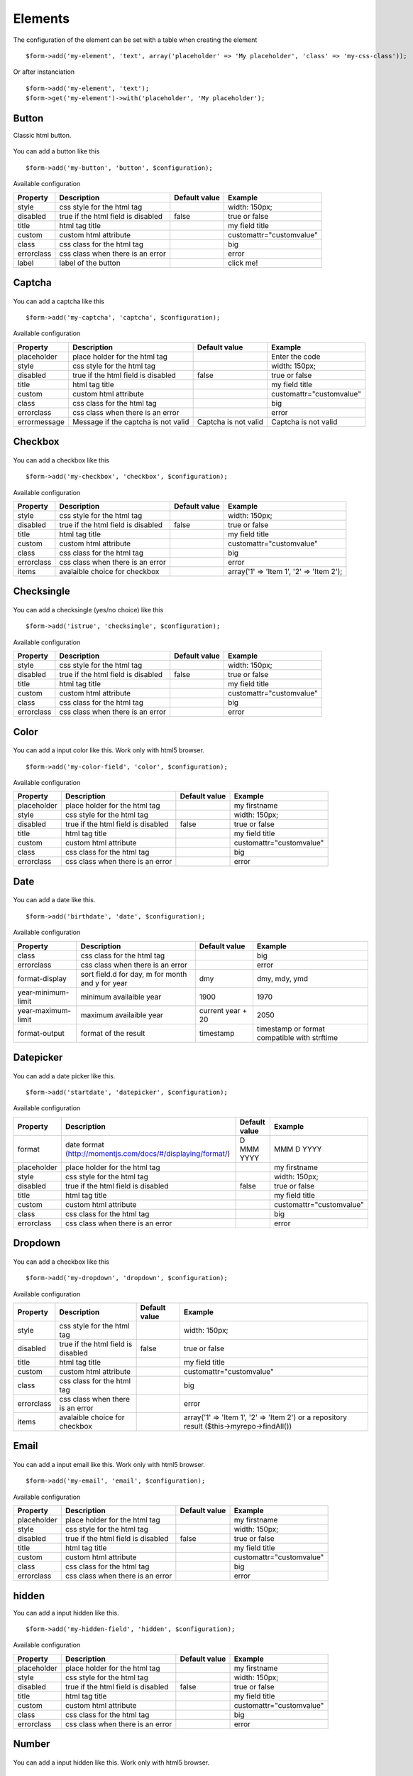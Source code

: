 .. _elements:

Elements
=========


.. only:: html

	**Table of content:**

	.. contents::
		:local:
		:depth: 1

.. _elements-general:

The configuration of the element can be set with a table when creating the element

::

	$form->add('my-element', 'text', array('placeholder' => 'My placeholder', 'class' => 'my-css-class'));
	
Or after instanciation 

::
	
	$form->add('my-element', 'text');
	$form->get('my-element')->with('placeholder', 'My placeholder');


.. _elements-button:

Button
------

Classic html button.

.. figure:: ../Images/button.png
   
You can add a button like this

::

	$form->add('my-button', 'button', $configuration);

Available configuration

============  ===================================  ======================  ===================================================
Property      Description                          Default value           Example
============  ===================================  ======================  ===================================================
style         css style for the html tag                                   width: 150px;
disabled      true if the html field is disabled   false                   true or false
title         html tag title                                               my field title
custom        custom html attribute                                        customattr="customvalue"
class         css class for the html tag                                   big
errorclass    css class when there is an error                             error
label         label of the button                                          click me!
============  ===================================  ======================  ===================================================


.. _elements-captcha:

Captcha
-------

.. figure:: ../Images/captcha.png

You can add a captcha like this

::

	$form->add('my-captcha', 'captcha', $configuration);

Available configuration

============  ===================================  ======================  ===================================================
Property      Description                          Default value           Example
============  ===================================  ======================  ===================================================
placeholder   place holder for the html tag                                Enter the code
style         css style for the html tag                                   width: 150px;
disabled      true if the html field is disabled   false                   true or false
title         html tag title                                               my field title
custom        custom html attribute                                        customattr="customvalue"
class         css class for the html tag                                   big
errorclass    css class when there is an error                             error
errormessage  Message if the captcha is not valid  Captcha is not valid    Captcha is not valid
============  ===================================  ======================  ===================================================


.. _elements-checkbox:

Checkbox
--------

.. figure:: ../Images/checkbox.png
   
You can add a checkbox like this

::

	$form->add('my-checkbox', 'checkbox', $configuration);

Available configuration

============  ===================================  ======================  ===================================================
Property      Description                          Default value           Example
============  ===================================  ======================  ===================================================
style         css style for the html tag                                   width: 150px;
disabled      true if the html field is disabled   false                   true or false
title         html tag title                                               my field title
custom        custom html attribute                                        customattr="customvalue"
class         css class for the html tag                                   big
errorclass    css class when there is an error                             error
items         avalaible choice for checkbox                                array('1' => 'Item 1', '2' => 'Item 2');
============  ===================================  ======================  ===================================================


.. _elements-checksingle:

Checksingle
-----------

.. figure:: ../Images/checksingle.png
   
You can add a checksingle (yes/no choice) like this

::

	$form->add('istrue', 'checksingle', $configuration);

Available configuration

============  ===================================  ======================  ===================================================
Property      Description                          Default value           Example
============  ===================================  ======================  ===================================================
style         css style for the html tag                                   width: 150px;
disabled      true if the html field is disabled   false                   true or false
title         html tag title                                               my field title
custom        custom html attribute                                        customattr="customvalue"
class         css class for the html tag                                   big
errorclass    css class when there is an error                             error
============  ===================================  ======================  ===================================================


.. _elements-color:

Color
-----

.. figure:: ../Images/color.png

You can add a input color like this. Work only with html5 browser.

::

	$form->add('my-color-field', 'color', $configuration);

Available configuration

============  ===================================  ======================  ===================================================
Property      Description                          Default value           Example
============  ===================================  ======================  ===================================================
placeholder   place holder for the html tag                                my firstname
style         css style for the html tag                                   width: 150px;
disabled      true if the html field is disabled   false                   true or false
title         html tag title                                               my field title
custom        custom html attribute                                        customattr="customvalue"
class         css class for the html tag                                   big
errorclass    css class when there is an error                             error
============  ===================================  ======================  ===================================================


.. _elements-date:

Date
----

.. figure:: ../Images/date.png

You can add a date like this.

::

	$form->add('birthdate', 'date', $configuration);

Available configuration

===================  =================================================  ======================  ===================================================
Property             Description                                        Default value           Example
===================  =================================================  ======================  ===================================================
class                css class for the html tag                                                 big
errorclass           css class when there is an error                                           error
format-display       sort field.d for day, m for month and y for year   dmy                     dmy, mdy, ymd 
year-minimum-limit   minimum availaible year                            1900                    1970
year-maximum-limit   maximum availaible year                            current year + 20       2050
format-output        format of the result                               timestamp               timestamp or format compatible with strftime
===================  =================================================  ======================  ===================================================


.. _elements-datepicker:

Datepicker
----------

.. figure:: ../Images/datepicker.png

You can add a date picker like this.

::

	$form->add('startdate', 'datepicker', $configuration);

Available configuration

===================  ============================================================  ======================  ===================================================
Property             Description                                                    Default value           Example
===================  ============================================================  ======================  ===================================================
format               date format (http://momentjs.com/docs/#/displaying/format/)   D MMM YYYY              MMM D YYYY
placeholder          place holder for the html tag                                                         my firstname
style                css style for the html tag                                                            width: 150px;
disabled             true if the html field is disabled                            false                   true or false
title                html tag title                                                                        my field title
custom               custom html attribute                                                                 customattr="customvalue"
class                css class for the html tag                                                            big
errorclass           css class when there is an error                                                      error
===================  ============================================================  ======================  ===================================================


.. _elements-dropdown:

Dropdown
--------

.. figure:: ../Images/dropdown.png

You can add a checkbox like this

::

	$form->add('my-dropdown', 'dropdown', $configuration);

Available configuration

============  ===================================  ======================  ===================================================
Property      Description                          Default value           Example
============  ===================================  ======================  ===================================================
style         css style for the html tag                                   width: 150px;
disabled      true if the html field is disabled   false                   true or false
title         html tag title                                               my field title
custom        custom html attribute                                        customattr="customvalue"
class         css class for the html tag                                   big
errorclass    css class when there is an error                             error
items         avalaible choice for checkbox                                array('1' => 'Item 1', '2' => 'Item 2') or a repository result ($this->myrepo->findAll())
============  ===================================  ======================  ===================================================


.. _elements-email:

Email
-----

.. figure:: ../Images/email.png

You can add a input email like this. Work only with html5 browser.

::

	$form->add('my-email', 'email', $configuration);

Available configuration

============  ===================================  ======================  ===================================================
Property      Description                          Default value           Example
============  ===================================  ======================  ===================================================
placeholder   place holder for the html tag                                my firstname
style         css style for the html tag                                   width: 150px;
disabled      true if the html field is disabled   false                   true or false
title         html tag title                                               my field title
custom        custom html attribute                                        customattr="customvalue"
class         css class for the html tag                                   big
errorclass    css class when there is an error                             error
============  ===================================  ======================  ===================================================


.. _elements-hidden:

hidden
------

You can add a input hidden like this.

::

	$form->add('my-hidden-field', 'hidden', $configuration);

Available configuration

============  ===================================  ======================  ===================================================
Property      Description                          Default value           Example
============  ===================================  ======================  ===================================================
placeholder   place holder for the html tag                                my firstname
style         css style for the html tag                                   width: 150px;
disabled      true if the html field is disabled   false                   true or false
title         html tag title                                               my field title
custom        custom html attribute                                        customattr="customvalue"
class         css class for the html tag                                   big
errorclass    css class when there is an error                             error
============  ===================================  ======================  ===================================================


.. _elements-number:

Number
------

.. figure:: ../Images/number.png

You can add a input hidden like this. Work only with html5 browser.

::

	$form->add('my-number-field', 'number', $configuration);

Available configuration

============  ===================================  ======================  ===================================================
Property      Description                          Default value           Example
============  ===================================  ======================  ===================================================
placeholder   place holder for the html tag                                my firstname
style         css style for the html tag                                   width: 150px;
disabled      true if the html field is disabled   false                   true or false
title         html tag title                                               my field title
custom        custom html attribute                                        customattr="customvalue"
class         css class for the html tag                                   big
errorclass    css class when there is an error                             error
min           minimum number                                               10
max           maximum number                                               100
step          increment step between each number   1                       10
============  ===================================  ======================  ===================================================


.. _elements-password:

Password
--------

.. figure:: ../Images/password.png

You can add a input password like this.

::

	$form->add('my-password', 'password', $configuration);

Available configuration

============  ===================================  ======================  ===================================================
Property      Description                          Default value           Example
============  ===================================  ======================  ===================================================
placeholder   place holder for the html tag                                my firstname
style         css style for the html tag                                   width: 150px;
disabled      true if the html field is disabled   false                   true or false
title         html tag title                                               my field title
custom        custom html attribute                                        customattr="customvalue"
class         css class for the html tag                                   big
errorclass    css class when there is an error                             error
encrypt       if true, password is encrypt         false                   true
fill_value    if true, add current value in html   false                   true
============  ===================================  ======================  ===================================================



.. _elements-radio:

Radio button
------------

.. figure:: ../Images/radio.png

You can add a checkbox like this

::

	$form->add('my-radiobutton', 'radio', $configuration);

Available configuration

============  ===================================  ======================  ===================================================
Property      Description                          Default value           Example
============  ===================================  ======================  ===================================================
style         css style for the html tag                                   width: 150px;
disabled      true if the html field is disabled   false                   true or false
title         html tag title                                               my field title
custom        custom html attribute                                        customattr="customvalue"
class         css class for the html tag                                   big
errorclass    css class when there is an error                             error
items         avalaible choice for checkbox                                array('1' => 'Item 1', '2' => 'Item 2');
============  ===================================  ======================  ===================================================


.. _elements-range:

Range
-----

.. figure:: ../Images/range.png

You can add a input hidden like this. Work only with html5 browser.

::

	$form->add('my-range-field', 'range', $configuration);

Available configuration

============  ===================================  ======================  ===================================================
Property      Description                          Default value           Example
============  ===================================  ======================  ===================================================
placeholder   place holder for the html tag                                my firstname
style         css style for the html tag                                   width: 150px;
disabled      true if the html field is disabled   false                   true or false
title         html tag title                                               my field title
custom        custom html attribute                                        customattr="customvalue"
class         css class for the html tag                                   big
errorclass    css class when there is an error                             error
min           minimum number                                               10
max           maximum number                                               100
step          increment step between each number   1                       10
============  ===================================  ======================  ===================================================


.. _elements-rating:

Radio button
------------

.. figure:: ../Images/rating.png

You can add a rating element like this

::

	$form->add('my-rating', 'rating', $configuration);

Available configuration

============  ===================================  ======================  ===================================================
Property      Description                          Default value           Example
============  ===================================  ======================  ===================================================
style         css style for the html tag                                   width: 150px;
disabled      true if the html field is disabled   false                   true or false
title         html tag title                                               my field title
custom        custom html attribute                                        customattr="customvalue"
class         css class for the html tag                                   big
errorclass    css class when there is an error                             error
min           score min                            1                       10
max           score max                            5                       50
step          step between score                   1                       2
label         label of item                        ★
============  ===================================  ======================  ===================================================


.. _elements-recaptcha:

ReCaptcha
---------

.. figure:: ../Images/recaptcha.png
   
You can add a recaptcha like this

::

	$form->add('my-recaptcha', 'recaptcha', $configuration);

Available configuration

============  ===================================  ======================  ===================================================
Property      Description                          Default value           Example
============  ===================================  ======================  ===================================================
publicKey     Your api public key (required)
privateKey    Your api private key (required)
errormessage  Message if the captcha is not valid  Captcha is not valid    Captcha is not valid
============  ===================================  ======================  ===================================================


.. _elements-submit:

Submit
------

.. figure:: ../Images/submit.png

You can add a submit button like this

::

	$form->add('my-button', 'submit', $configuration);

Available configuration

============  ===================================  ======================  ===================================================
Property      Description                          Default value           Example
============  ===================================  ======================  ===================================================
style         css style for the html tag                                   width: 150px;
disabled      true if the html field is disabled   false                   true or false
title         html tag title                                               my field title
custom        custom html attribute                                        customattr="customvalue"
class         css class for the html tag                                   big
errorclass    css class when there is an error                             error
label         label of the button                                          click me!
============  ===================================  ======================  ===================================================


.. _elements-tel:

Tel
---

An input telephone field

.. figure:: ../Images/tel.png

You can add a input tel like this

::

	$form->add('my-tel', 'tel', $configuration);

Available configuration

============  ===================================  ======================  =============================================================================================================
Property      Description                          Default value           Example
============  ===================================  ======================  =============================================================================================================
placeholder   place holder for the html tag                                Your telephone
style         css style for the html tag                                   width: 150px;
disabled      true if the html field is disabled   false                   true or false
title         html tag title                                               my field title
datalist      datalist for autocomplete                                    array('key-1' => 'value 1', 'key-2' => 'value 2')
custom        custom html attribute                                        customattr="customvalue"
class         css class for the html tag                                   big
errorclass    css class when there is an error                             error
pattern       regex for field control                                      ^((\+\d{1,3}(-| )?\(?\d\)?(-| )?\d{1,5})|(\(?\d{2,6}\)?))(-| )?(\d{3,4})(-| )?(\d{4})(( x| ext)\d{1,5}){0,1}$
============  ===================================  ======================  =============================================================================================================


.. _elements-text:

Text
----

An input text field

.. figure:: ../Images/text.png

You can add a input text like this

::

	$form->add('my-text', 'text', $configuration);

Available configuration

============  ===================================  ======================  ===================================================
Property      Description                          Default value           Example
============  ===================================  ======================  ===================================================
placeholder   place holder for the html tag                                my firstname
style         css style for the html tag                                   width: 150px;
disabled      true if the html field is disabled   false                   true or false
title         html tag title                                               my field title
datalist      datalist for autocomplete                                    array('key-1' => 'value 1', 'key-2' => 'value 2')
custom        custom html attribute                                        customattr="customvalue"
class         css class for the html tag                                   big
errorclass    css class when there is an error                             error
============  ===================================  ======================  ===================================================


.. _elements-textarea:

Textarea
--------

.. figure:: ../Images/textarea.png

You can add a textarea like this

::

	$form->add('my-textarea', 'textarea', $configuration);

Available configuration

============  ===================================  ======================  ===================================================
Property      Description                          Default value           Example
============  ===================================  ======================  ===================================================
placeholder   place holder for the html tag                                my firstname
style         css style for the html tag                                   width: 150px;
title         html tag title                                               my field title
custom        custom html attribute                                        customattr="customvalue"
class         css class for the html tag                                   big
errorclass    css class when there is an error                             error
============  ===================================  ======================  ===================================================


.. _elements-upload:

Upload
------

.. figure:: ../Images/upload.png

You can add a textarea like this

::

	$form->add('my-file', 'update', $configuration);

Available configuration

============  =====================================  ======================  ===================================================
Property      Description                            Default value           Example
============  =====================================  ======================  ===================================================
placeholder   place holder for the html tag                                  my firstname
style         css style for the html tag                                     width: 150px;
title         html tag title                                                 my field title
custom        custom html attribute                                          customattr="customvalue"
class         css class for the html tag                                     big
errorclass    css class when there is an error                               error
directory     target upload directory                                        fileadmin/user_upload/my_ext/
filename      target upload file name                                        my-file.pdf
canoverwrite  if true, overwrite existing file                               true or false
show_link     if true, display an link to the file                           true or false
============  =====================================  ======================  ===================================================


.. _elements-url:

Url
---

An input url field

.. figure:: ../Images/url.png

You can add a input url like this

::

	$form->add('my-url', 'url', $configuration);

Available configuration

============  ===================================  ======================  ===================================================
Property      Description                          Default value           Example
============  ===================================  ======================  ===================================================
placeholder   place holder for the html tag                                Your website
style         css style for the html tag                                   width: 150px;
disabled      true if the html field is disabled   false                   true or false
title         html tag title                                               my field title
datalist      datalist for autocomplete                                    array('key-1' => 'value 1', 'key-2' => 'value 2')
custom        custom html attribute                                        customattr="customvalue"
class         css class for the html tag                                   big
errorclass    css class when there is an error                             error
============  ===================================  ======================  ===================================================

.. _elements-custom

Custom
------

You can also create your own form element.

::
	
	$form->add('my-custom', 'Vendor\\Extension\\FormElements\\MyElement', $configuration)

Your php class must implement : 

::

	Ameos\AmeosForm\Elements\ElementInterface

